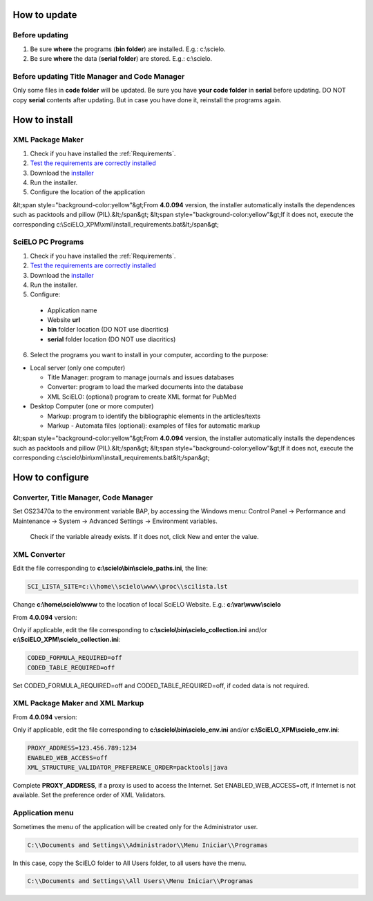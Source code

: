 .. pcprograms documentation master file, created by
 sphinx-quickstart on Tue Mar 27 17:41:25 2012.
 You can adapt this file completely to your liking, but it should at least
 contain the root `toctree` directive.

.. how_to_update:

=============
How to update
=============

Before updating
---------------
1. Be sure **where** the programs (**bin folder**) are installed. E.g.: c:\\scielo.
2. Be sure **where** the data (**serial folder**) are stored. E.g.: c:\\scielo.


.. code_and_title_error:


Before updating Title Manager and Code Manager 
----------------------------------------------

Only some files in **code folder** will be updated. Be sure you have  **your code folder** in **serial** before updating. DO NOT copy **serial** contents after updating. But in case you have done it, reinstall the programs again.


.. how_to_install:


==============
How to install
==============

XML Package Maker
-----------------
1. Check if you have installed the :ref:`Requirements`. 
2. `Test the requirements are correctly installed <howtoinstall_path.html#test_requirements>`_
3. Download the `installer <download.html>`_
4. Run the installer.
5. Configure the location of the application

.. image:: img/howtoinstall_xpm.png

&lt;span style="background-color:yellow"&gt;From **4.0.094** version, the installer automatically installs the dependences such as packtools and pillow (PIL).&lt;/span&gt;
&lt;span style="background-color:yellow"&gt;If it does not, execute the corresponding c:\\SciELO_XPM\\xml\\install_requirements.bat&lt;/span&gt;


SciELO PC Programs
------------------

1. Check if you have installed the :ref:`Requirements`. 
2. `Test the requirements are correctly installed <howtoinstall_path.html#test_requirements>`_
3. Download the `installer <download.html>`_
4. Run the installer.

5. Configure:

 * Application name
 * Website **url**
 * **bin** folder location (DO NOT use diacritics)
 * **serial** folder location (DO NOT use diacritics)

.. image:: img/installation_setup.jpg


6. Select the programs you want to install in your computer, according to the purpose:

- Local server (only one computer)

  - Title Manager: program to manage journals and issues databases
  - Converter: program to load the marked documents into the database
  - XML SciELO: (optional) program to create XML format for PubMed

- Desktop Computer (one or more computer)

  - Markup: program to identify the bibliographic elements in the articles/texts
  - Markup - Automata files (optional): examples of files for automatic markup


.. image:: img/howtoinstall_programs.png

&lt;span style="background-color:yellow"&gt;From **4.0.094** version, the installer automatically installs the dependences such as packtools and pillow (PIL).&lt;/span&gt;
&lt;span style="background-color:yellow"&gt;If it does not, execute the corresponding c:\\scielo\\bin\\xml\\install_requirements.bat&lt;/span&gt;


================
How to configure
================

Converter, Title Manager, Code Manager
--------------------------------------

Set OS23470a to the environment variable BAP, by accessing the Windows menu: Control Panel -> Performance and Maintenance -> System -> Advanced Settings -> Environment variables.

  Check if the variable already exists. 
  If it does not, click New and enter the value.

  .. image:: img/installation_setup_bap.jpg


XML Converter
-------------

Edit the file corresponding to **c:\\scielo\\bin\\scielo_paths.ini**, the line:

.. code::

  SCI_LISTA_SITE=c:\\home\\scielo\www\\proc\\scilista.lst

Change **c:\\home\\scielo\\www** to the location of local SciELO Website. E.g.: **c:\\var\\www\\scielo**


From **4.0.094** version:

Only if applicable, edit the file corresponding to **c:\\scielo\\bin\\scielo_collection.ini** and/or **c:\\SciELO_XPM\\scielo_collection.ini**:

.. code::

  CODED_FORMULA_REQUIRED=off
  CODED_TABLE_REQUIRED=off

Set CODED_FORMULA_REQUIRED=off and CODED_TABLE_REQUIRED=off, if coded data is not required.


XML Package Maker and XML Markup
--------------------------------

From **4.0.094** version:

Only if applicable, edit the file corresponding to **c:\\scielo\\bin\\scielo_env.ini** and/or **c:\\SciELO_XPM\\scielo_env.ini**:

.. code::

  PROXY_ADDRESS=123.456.789:1234
  ENABLED_WEB_ACCESS=off
  XML_STRUCTURE_VALIDATOR_PREFERENCE_ORDER=packtools|java


Complete **PROXY_ADDRESS**, if a proxy is used to access the Internet.
Set ENABLED_WEB_ACCESS=off, if Internet is not available.
Set the preference order of XML Validators.


Application menu
----------------

Sometimes the menu of the application will be created only for the Administrator user. 

.. code::

  C:\\Documents and Settings\\Administrador\\Menu Iniciar\\Programas

In this case, copy the SciELO folder to All Users folder, to all users have the menu.

.. code::

  C:\\Documents and Settings\\All Users\\Menu Iniciar\\Programas

